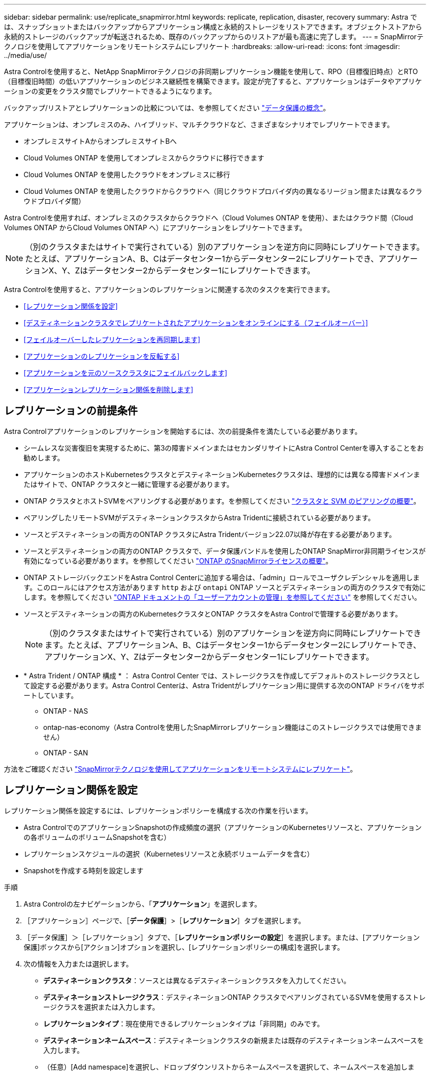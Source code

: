---
sidebar: sidebar 
permalink: use/replicate_snapmirror.html 
keywords: replicate, replication, disaster, recovery 
summary: Astra では、スナップショットまたはバックアップからアプリケーション構成と永続的ストレージをリストアできます。オブジェクトストアから永続的ストレージのバックアップが転送されるため、既存のバックアップからのリストアが最も高速に完了します。 
---
= SnapMirrorテクノロジを使用してアプリケーションをリモートシステムにレプリケート
:hardbreaks:
:allow-uri-read: 
:icons: font
:imagesdir: ../media/use/


[role="lead"]
Astra Controlを使用すると、NetApp SnapMirrorテクノロジの非同期レプリケーション機能を使用して、RPO（目標復旧時点）とRTO（目標復旧時間）の低いアプリケーションのビジネス継続性を構築できます。設定が完了すると、アプリケーションはデータやアプリケーションの変更をクラスタ間でレプリケートできるようになります。

バックアップ/リストアとレプリケーションの比較については、を参照してください link:../concepts/data-protection.html["データ保護の概念"]。

アプリケーションは、オンプレミスのみ、ハイブリッド、マルチクラウドなど、さまざまなシナリオでレプリケートできます。

* オンプレミスサイトAからオンプレミスサイトBへ
* Cloud Volumes ONTAP を使用してオンプレミスからクラウドに移行できます
* Cloud Volumes ONTAP を使用したクラウドをオンプレミスに移行
* Cloud Volumes ONTAP を使用したクラウドからクラウドへ（同じクラウドプロバイダ内の異なるリージョン間または異なるクラウドプロバイダ間）


Astra Controlを使用すれば、オンプレミスのクラスタからクラウドへ（Cloud Volumes ONTAP を使用）、またはクラウド間（Cloud Volumes ONTAP からCloud Volumes ONTAP へ）にアプリケーションをレプリケートできます。


NOTE: （別のクラスタまたはサイトで実行されている）別のアプリケーションを逆方向に同時にレプリケートできます。たとえば、アプリケーションA、B、Cはデータセンター1からデータセンター2にレプリケートでき、アプリケーションX、Y、Zはデータセンター2からデータセンター1にレプリケートできます。

Astra Controlを使用すると、アプリケーションのレプリケーションに関連する次のタスクを実行できます。

* <<レプリケーション関係を設定>>
* <<デスティネーションクラスタでレプリケートされたアプリケーションをオンラインにする（フェイルオーバー）>>
* <<フェイルオーバーしたレプリケーションを再同期します>>
* <<アプリケーションのレプリケーションを反転する>>
* <<アプリケーションを元のソースクラスタにフェイルバックします>>
* <<アプリケーションレプリケーション関係を削除します>>




== レプリケーションの前提条件

Astra Controlアプリケーションのレプリケーションを開始するには、次の前提条件を満たしている必要があります。

* シームレスな災害復旧を実現するために、第3の障害ドメインまたはセカンダリサイトにAstra Control Centerを導入することをお勧めします。
* アプリケーションのホストKubernetesクラスタとデスティネーションKubernetesクラスタは、理想的には異なる障害ドメインまたはサイトで、ONTAP クラスタと一緒に管理する必要があります。
* ONTAP クラスタとホストSVMをペアリングする必要があります。を参照してください https://docs.netapp.com/us-en/ontap-sm-classic/peering/index.html["クラスタと SVM のピアリングの概要"^]。
* ペアリングしたリモートSVMがデスティネーションクラスタからAstra Tridentに接続されている必要があります。
* ソースとデスティネーションの両方のONTAP クラスタにAstra Tridentバージョン22.07以降が存在する必要があります。
* ソースとデスティネーションの両方のONTAP クラスタで、データ保護バンドルを使用したONTAP SnapMirror非同期ライセンスが有効になっている必要があります。を参照してください https://docs.netapp.com/us-en/ontap/data-protection/snapmirror-licensing-concept.html["ONTAP のSnapMirrorライセンスの概要"^]。
* ONTAP ストレージバックエンドをAstra Control Centerに追加する場合は、「admin」ロールでユーザクレデンシャルを適用します。このロールにはアクセス方法があります `http` および `ontapi` ONTAP ソースとデスティネーションの両方のクラスタで有効にします。を参照してください https://docs.netapp.com/us-en/ontap-sm-classic/online-help-96-97/concept_cluster_user_accounts.html#users-list["ONTAP ドキュメントの「ユーザーアカウントの管理」を参照してください"^] を参照してください。
* ソースとデスティネーションの両方のKubernetesクラスタとONTAP クラスタをAstra Controlで管理する必要があります。
+

NOTE: （別のクラスタまたはサイトで実行されている）別のアプリケーションを逆方向に同時にレプリケートできます。たとえば、アプリケーションA、B、Cはデータセンター1からデータセンター2にレプリケートでき、アプリケーションX、Y、Zはデータセンター2からデータセンター1にレプリケートできます。

* * Astra Trident / ONTAP 構成 * ： Astra Control Center では、ストレージクラスを作成してデフォルトのストレージクラスとして設定する必要があります。Astra Control Centerは、Astra Tridentがレプリケーション用に提供する次のONTAP ドライバをサポートしています。
+
** ONTAP - NAS
** ontap-nas-economy（Astra Controlを使用したSnapMirrorレプリケーション機能はこのストレージクラスでは使用できません）
** ONTAP - SAN




方法をご確認ください link:../use/replicate_snapmirror.html["SnapMirrorテクノロジを使用してアプリケーションをリモートシステムにレプリケート"^]。



== レプリケーション関係を設定

レプリケーション関係を設定するには、レプリケーションポリシーを構成する次の作業を行います。

* Astra ControlでのアプリケーションSnapshotの作成頻度の選択（アプリケーションのKubernetesリソースと、アプリケーションの各ボリュームのボリュームSnapshotを含む）
* レプリケーションスケジュールの選択（Kubernetesリソースと永続ボリュームデータを含む）
* Snapshotを作成する時刻を設定します


.手順
. Astra Controlの左ナビゲーションから、「*アプリケーション*」を選択します。
. ［アプリケーション］ページで、［*データ保護*］>［*レプリケーション*］タブを選択します。
. ［データ保護］＞［レプリケーション］タブで、［*レプリケーションポリシーの設定*］を選択します。または、[アプリケーション保護]ボックスから[アクション]オプションを選択し、[レプリケーションポリシーの構成]を選択します。
. 次の情報を入力または選択します。
+
** *デスティネーションクラスタ*：ソースとは異なるデスティネーションクラスタを入力してください。
** *デスティネーションストレージクラス*：デスティネーションONTAP クラスタでペアリングされているSVMを使用するストレージクラスを選択または入力します。
** *レプリケーションタイプ*：現在使用できるレプリケーションタイプは「非同期」のみです。
** *デスティネーションネームスペース*：デスティネーションクラスタの新規または既存のデスティネーションネームスペースを入力します。
** （任意）[Add namespace]を選択し、ドロップダウンリストからネームスペースを選択して、ネームスペースを追加します。
** *レプリケーション頻度*：Snapshotを作成してデスティネーションにレプリケートする頻度を指定します。
** *オフセット*：Astra Controlでスナップショットを作成する時間の上部から分数を設定します。オフセットを使用すると、他のスケジュールされた処理と競合しないようにすることができます。
+

TIP: バックアップとレプリケーションのスケジュールをオフセットして、スケジュールの重複を回避します。たとえば、1時間ごとに1時間の最上部にバックアップを実行し、オフセットを5分、間隔を10分に設定してレプリケーションを開始するようにスケジュールを設定します。



. 「*次へ*」を選択し、概要を確認して、「*保存*」を選択します。
+

NOTE: 最初に、最初のスケジュールが実行される前にステータスに「app_mirror」と表示されます。

+
Astra Control：レプリケーションに使用するアプリケーションSnapshotを作成

. アプリケーションのスナップショットステータスを表示するには、*アプリケーション*>*スナップショット*タブを選択します。
+
Snapshot名には「replication-schedule -<string>」の形式を使用します。Astra Controlは、レプリケーションに使用された最後のSnapshotを保持古いレプリケーションSnapshotは、レプリケーションが正常に完了すると削除されます。



.結果
これにより、レプリケーション関係が作成されます。

Astra Controlは、関係を確立した結果として次のアクションを実行します。

* デスティネーションにネームスペースを作成します（存在しない場合）。
* 送信元アプリケーションのPVCに対応する宛先ネームスペースにPVCを作成します。
* アプリケーションと整合性のある最初のSnapshotを作成します。
* 初期Snapshotを使用して、永続ボリュームのSnapMirror関係を確立します。


データ保護ページには、レプリケーション関係の状態とステータスが表示されます。<Health status>|<Relationship life cycle state>

たとえば、Normal | Establishedです

レプリケーションの状態とステータスの詳細については、このトピックの最後を参照してください。



== デスティネーションクラスタでレプリケートされたアプリケーションをオンラインにする（フェイルオーバー）

Astra Controlを使用すると、レプリケートされたアプリケーションをデスティネーションクラスタに「フェイルオーバー」できます。この手順 はレプリケーション関係を停止し、デスティネーションクラスタでアプリケーションをオンラインにします。ソースクラスタのアプリケーションが稼働していた場合、この手順 はそのアプリケーションを停止しません。

.手順
. Astra Controlの左ナビゲーションから、「*アプリケーション*」を選択します。
. ［アプリケーション］ページで、［*データ保護*］>［*レプリケーション*］タブを選択します。
. [データ保護（Data Protection）]>[複製（Replication）]タブの[アクション（Actions）]メニューから、[フェールオーバー*（フェールオーバー*）]を選択し
. フェイルオーバーページで、情報を確認し、*フェイルオーバー*を選択します。


.結果
手順 のフェイルオーバーでは、次の処理が実行されます。

* デスティネーションクラスタで、レプリケートされた最新のSnapshotに基づいてアプリケーションが起動されます。
* ソースクラスタとアプリケーション（動作している場合）は停止されず、引き続き実行されます。
* レプリケーションの状態は「フェイルオーバー」に変わり、完了すると「フェイルオーバー」に変わります。
* ソースアプリケーションの保護ポリシーは、フェイルオーバー時にソースアプリケーションに存在するスケジュールに基づいて、デスティネーションアプリケーションにコピーされます。
* ソースアプリで1つ以上のリストア後の実行フックが有効になっている場合、それらの実行フックはデスティネーションアプリに対して実行されます。
* Astra Controlには、ソースクラスタとデスティネーションクラスタの両方のアプリケーションと、それぞれの健全性が表示されます。




== フェイルオーバーしたレプリケーションを再同期します

再同期処理によってレプリケーション関係が再確立されます。関係のソースを選択して、ソースクラスタまたはデスティネーションクラスタにデータを保持することができます。この処理は、SnapMirror関係を再確立し、ボリュームのレプリケーションを任意の方向に開始します。

レプリケーションを再確立する前に、新しいデスティネーションクラスタ上のアプリケーションが停止されます。


NOTE: 再同期プロセスの間、ライフサイクルの状態は「Establishing」と表示されます。

.手順
. Astra Controlの左ナビゲーションから、「*アプリケーション*」を選択します。
. ［アプリケーション］ページで、［*データ保護*］>［*レプリケーション*］タブを選択します。
. [データ保護（Data Protection）]>[レプリケーション（Replication）]タブの[アクション（Actions）]メニューから、[*再同期（Resync *）]を
. 再同期（Resync）ページで、保持するデータを含むソースまたはデスティネーションのアプリケーションインスタンスを選択します。
+

CAUTION: デスティネーションのデータが上書きされるため、再同期元は慎重に選択してください。

. 続行するには、* Resync *を選択します。
. 「resync」と入力して確定します。
. 「* Yes、resync *」を選択して終了します。


.結果
* Replication（レプリケーション）ページに、レプリケーションステータスとしてEstablishing（確立）が表示されます。
* Astra Controlは、新しいデスティネーションクラスタのアプリケーションを停止します。
* SnapMirror resyncを使用して、指定した方向に永続的ボリュームのレプリケーションを再確立します。
* [レプリケーション]ページに、更新された関係が表示されます。




== アプリケーションのレプリケーションを反転する

元のソースクラスタへのレプリケートを続行したまま、アプリケーションをデスティネーションクラスタに移動する計画的処理です。Astra Controlは、ソースクラスタ上のアプリケーションを停止し、デスティネーションにデータをレプリケートしてから、デスティネーションクラスタにアプリケーションをフェイルオーバーします。

この状況では、ソースとデスティネーションを交換しようとしています。元のソースクラスタが新しいデスティネーションクラスタになり、元のデスティネーションクラスタが新しいソースクラスタになります。

.手順
. Astra Controlの左ナビゲーションから、「*アプリケーション*」を選択します。
. ［アプリケーション］ページで、［*データ保護*］>［*レプリケーション*］タブを選択します。
. [データ保護（Data Protection）]>[レプリケーション（Replication）]タブの[アクション（Actions）]メニューから、[レプリケーションを反転（Reverse replication）]を選択します
. リバース・レプリケーションのページで情報を確認し、「リバース・レプリケーション」を選択して続行します。


.結果
リバースレプリケーションの結果、次の処理が実行されます。

* Snapshotは、元のソースアプリケーションのKubernetesリソースから作成されます。
* 元のソースアプリケーションのポッドは、アプリケーションのKubernetesリソースを削除することで正常に停止されます（PVCとPVはそのまま維持されます）。
* ポッドがシャットダウンされると、アプリケーションのボリュームのSnapshotが作成されてレプリケートされます。
* SnapMirror関係が解除され、デスティネーションボリュームが読み取り/書き込み可能な状態になります。
* アプリケーションのKubernetesリソースは、元のソースアプリケーションのシャットダウン後にレプリケートされたボリュームデータを使用して、シャットダウン前のSnapshotからリストアされます。
* 逆方向にレプリケーションが再確立されます。




== アプリケーションを元のソースクラスタにフェイルバックします

Astra Controlを使用すると、次の一連の操作を使用して、「フェイルオーバー」操作後に「フェイルバック」を実行できます。このワークフローでは、元のレプリケーション方向を復元するために、レプリケーションの方向を反転する前に、Astra Controlによってアプリケーションの変更が元のソースクラスタにレプリケート（再同期）されます。

このプロセスは、デスティネーションへのフェイルオーバーを完了した関係から開始され、次の手順を実行します。

* フェイルオーバー状態から開始します。
* 関係を再同期します。
* レプリケーションを反転する。


.手順
. Astra Controlの左ナビゲーションから、「*アプリケーション*」を選択します。
. ［アプリケーション］ページで、［*データ保護*］>［*レプリケーション*］タブを選択します。
. [データ保護（Data Protection）]>[レプリケーション（Replication）]タブの[アクション（Actions）]メニューから、[*再同期（Resync *）]を
. フェイルバック処理の場合は、フェイルオーバーしたオーバーアプリケーションを再同期処理のソースとして選択します（フェイルオーバー後に書き込まれたデータは保持します）。
. 「resync」と入力して確定します。
. 「* Yes、resync *」を選択して終了します。
. 再同期が完了したら、[データ保護（Data Protection）]>[レプリケーション（Replication）]タブの[アクション（Actions）]メニューから[*レプリケーションを反転（Reverse replication）]を選択します。
. リバース・レプリケーションのページで、情報を確認し、*リバース・レプリケーション*を選択します。


.結果
このコマンドは、「resync」処理と「reverse relationship」処理の結果を組み合わせて、レプリケーションが再開された元のソースクラスタ上のアプリケーションを元のデスティネーションクラスタにオンラインにします。



== アプリケーションレプリケーション関係を削除します

関係を削除すると、2つの異なるアプリケーション間に関係がなくなります。

.手順
. Astra Controlの左ナビゲーションから、「*アプリケーション*」を選択します。
. ［アプリケーション］ページで、［*データ保護*］>［*レプリケーション*］タブを選択します。
. [データ保護]>[レプリケーション]タブの[アプリケーション保護]ボックスまたは関係図で、[レプリケーション関係の削除*]を選択します。


.結果
レプリケーション関係を削除すると、次の処理が実行されます。

* 関係が確立されていても、アプリケーションがデスティネーションクラスタでオンラインになっていない（フェイルオーバーした）場合、Astra Controlは、初期化中に作成されたPVCを保持し、「空」の管理対象アプリケーションをデスティネーションクラスタに残します。また、作成されたバックアップを保持するためにデスティネーションアプリケーションを保持します。
* アプリケーションがデスティネーションクラスタでオンラインになった（フェイルオーバーした）場合、Astra ControlはPVCと宛先アプリケーションを保持します。ソースとデスティネーションのアプリケーションは、独立したアプリケーションとして扱われるようになりました。バックアップスケジュールは、両方のアプリケーションで維持されますが、相互に関連付けられていません。 




== レプリケーション関係のヘルスステータスと関係のライフサイクル状態

Astra Controlには、関係の健全性と、レプリケーション関係のライフサイクルの状態が表示されます。



=== レプリケーション関係のヘルスステータス

レプリケーション関係の健常性は、次のステータスで示されます。

* *正常*：関係が確立されているか確立されており、最新のSnapshotが転送されました。
* *警告*：関係がフェイルオーバーされているかフェイルオーバーされています（そのためソースアプリは保護されなくなりました）。
* * 重要 *
+
** 関係が確立されているか、フェイルオーバーされていて、前回の調整が失敗しました。
** 関係が確立され、新しいPVCの追加を最後に調整しようとしても失敗しています。
** 関係は確立されていますが（Snapshotが正常にレプリケートされ、フェイルオーバーが可能になります）、最新のSnapshotはレプリケートに失敗したか、レプリケートに失敗しています。






=== レプリケーションのライフサイクル状態

次の状態は、レプリケーションのライフサイクルの各段階を表しています。

* * Establishing *：新しいレプリケーション関係を作成中です。Astra Controlは、必要に応じてネームスペースを作成し、デスティネーションクラスタの新しいボリュームにPersistent Volumeクレーム（PVC；永続ボリューム要求）を作成し、SnapMirror関係を作成します。このステータスは、レプリケーションが再同期中であること、またはレプリケーションを反転中であることを示している可能性もあり
* * established *：レプリケーション関係が存在します。Astra Controlは、PVCが使用可能かどうかを定期的にチェックし、レプリケーション関係をチェックし、アプリケーションのSnapshotを定期的に作成し、アプリケーション内の新しいソースPVCを特定します。その場合は、レプリケーションに含めるリソースがAstra Controlによって作成されます。
* *フェイルオーバー*：SnapMirror関係が解除され、アプリケーションのKubernetesリソースが最後にレプリケートされたアプリケーションのSnapshotからリストアされます。
* *フェイルオーバーした場合：Astra Controlは、ソースクラスタからのレプリケーションを停止し、デスティネーションでレプリケートされた最新の（成功した）アプリケーションSnapshotを使用して、Kubernetesリソースをリストアします。
* * resyncing *：Astra Controlは、SnapMirror resyncを使用して、再同期元の新しいデータを再同期先に再同期します。この処理では、同期の方向に基づいて、デスティネーション上の一部のデータが上書きされる可能性があります。Astra Controlは、デスティネーションネームスペースで実行されているアプリケーションを停止し、Kubernetesアプリケーションを削除します。再同期処理の実行中、ステータスは「Establishing」と表示されます。
* *リバース*：は、元のソースクラスタへのレプリケーションを続行しながらアプリケーションをデスティネーションクラスタに移動する予定の処理です。Astra Controlは、ソースクラスタ上のアプリケーションを停止し、デスティネーションにデータをレプリケートしてから、デスティネーションクラスタにアプリケーションをフェイルオーバーします。リバースレプリケーションの間、ステータスは「Establishing」と表示されます。
* *削除中*：
+
** レプリケーション関係が確立されたものの、まだフェイルオーバーされていない場合は、レプリケーション中に作成されたPVCがAstra Controlによって削除され、デスティネーションの管理対象アプリケーションが削除されます。
** レプリケーションがすでにフェイルオーバーされている場合、Astra ControlはPVCと宛先アプリケーションを保持します。



